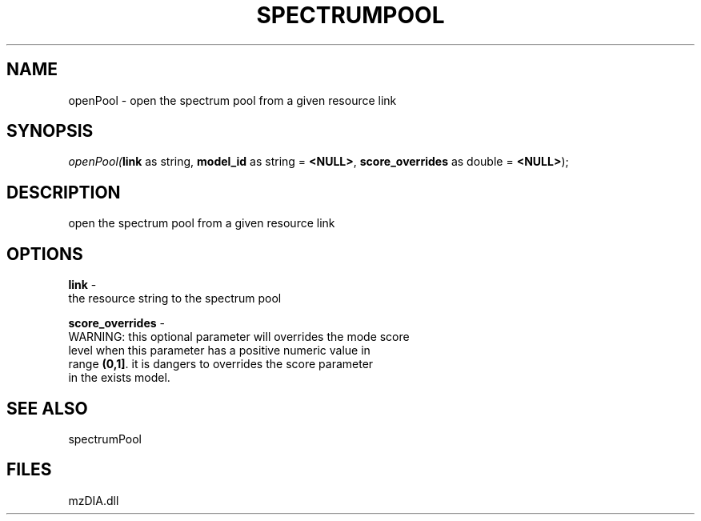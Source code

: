 .\" man page create by R# package system.
.TH SPECTRUMPOOL 1 2000-Jan "openPool" "openPool"
.SH NAME
openPool \- open the spectrum pool from a given resource link
.SH SYNOPSIS
\fIopenPool(\fBlink\fR as string, 
\fBmodel_id\fR as string = \fB<NULL>\fR, 
\fBscore_overrides\fR as double = \fB<NULL>\fR);\fR
.SH DESCRIPTION
.PP
open the spectrum pool from a given resource link
.PP
.SH OPTIONS
.PP
\fBlink\fB \fR\- 
 the resource string to the spectrum pool
. 
.PP
.PP
\fBscore_overrides\fB \fR\- 
 WARNING: this optional parameter will overrides the mode score 
 level when this parameter has a positive numeric value in 
 range \fB(0,1]\fR. it is dangers to overrides the score parameter
 in the exists model.
. 
.PP
.SH SEE ALSO
spectrumPool
.SH FILES
.PP
mzDIA.dll
.PP

